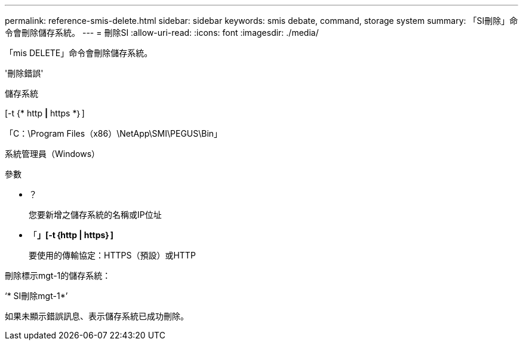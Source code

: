 ---
permalink: reference-smis-delete.html 
sidebar: sidebar 
keywords: smis debate, command, storage system 
summary: 「SI刪除」命令會刪除儲存系統。 
---
= 刪除SI
:allow-uri-read: 
:icons: font
:imagesdir: ./media/


[role="lead"]
「mis DELETE」命令會刪除儲存系統。

'刪除錯誤'

儲存系統

[-t {* http *|* https *｝]

「C：\Program Files（x86）\NetApp\SMI\PEGUS\Bin」

系統管理員（Windows）

.參數
* ？
+
您要新增之儲存系統的名稱或IP位址

* 「*」[-t｛http | https｝]*
+
要使用的傳輸協定：HTTPS（預設）或HTTP



刪除標示mgt-1的儲存系統：

‘* SI刪除mgt-1*’

如果未顯示錯誤訊息、表示儲存系統已成功刪除。
